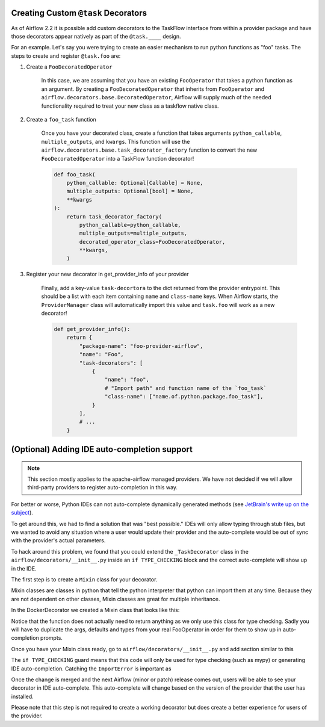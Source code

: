  .. Licensed to the Apache Software Foundation (ASF) under one
    or more contributor license agreements.  See the NOTICE file
    distributed with this work for additional information
    regarding copyright ownership.  The ASF licenses this file
    to you under the Apache License, Version 2.0 (the
    "License"); you may not use this file except in compliance
    with the License.  You may obtain a copy of the License at

 ..   http://www.apache.org/licenses/LICENSE-2.0

 .. Unless required by applicable law or agreed to in writing,
    software distributed under the License is distributed on an
    "AS IS" BASIS, WITHOUT WARRANTIES OR CONDITIONS OF ANY
    KIND, either express or implied.  See the License for the
    specific language governing permissions and limitations
    under the License.

Creating Custom ``@task`` Decorators
====================================

As of Airflow 2.2 it is possible add custom decorators to the TaskFlow interface from within a provider
package and have those decorators appear natively as part of the ``@task.____`` design.

For an example. Let's say you were trying to create an easier mechanism to run python functions as "foo"
tasks. The steps to create and register ``@task.foo`` are:

1. Create a ``FooDecoratedOperator``

    In this case, we are assuming that you have an existing ``FooOperator`` that takes a python function as an
    argument.  By creating a ``FooDecoratedOperator`` that inherits from ``FooOperator`` and
    ``airflow.decorators.base.DecoratedOperator``, Airflow will supply much of the needed functionality required
    to treat your new class as a taskflow native class.

2. Create a ``foo_task`` function

    Once you have your decorated class, create a function that takes arguments ``python_callable``, ``multiple_outputs``,
    and ``kwargs``. This function will use the ``airflow.decorators.base.task_decorator_factory`` function to convert
    the new ``FooDecoratedOperator`` into a TaskFlow function decorator!

    .. code-block:: python

       def foo_task(
           python_callable: Optional[Callable] = None,
           multiple_outputs: Optional[bool] = None,
           **kwargs
       ):
           return task_decorator_factory(
               python_callable=python_callable,
               multiple_outputs=multiple_outputs,
               decorated_operator_class=FooDecoratedOperator,
               **kwargs,
           )

3. Register your new decorator in get_provider_info of your provider

    Finally, add a key-value ``task-decortora`` to the dict returned from the provider entrypoint. This should be
    a list with each item containing ``name`` and ``class-name`` keys. When Airflow starts, the
    ``ProviderManager`` class will automatically import this value and ``task.foo`` will work as a new decorator!

    .. code-block:: python

        def get_provider_info():
            return {
                "package-name": "foo-provider-airflow",
                "name": "Foo",
                "task-decorators": [
                    {
                        "name": "foo",
                        # "Import path" and function name of the `foo_task`
                        "class-name": ["name.of.python.package.foo_task"],
                    }
                ],
                # ...
            }

(Optional) Adding IDE auto-completion support
=============================================

.. note::

    This section mostly applies to the apache-airflow managed providers. We have not decided if we will allow third-party providers to register auto-completion in this way.

For better or worse, Python IDEs can not auto-complete dynamically
generated methods (see `JetBrain's write up on the subject <https://intellij-support.jetbrains.com/hc/en-us/community/posts/115000665110-auto-completion-for-dynamic-module-attributes-in-python>`_).

To get around this, we had to find a solution that was "best possible." IDEs will only allow typing
through stub files, but we wanted to avoid any situation where a user would update their provider and the auto-complete
would be out of sync with the provider's actual parameters.

To hack around this problem, we found that you could extend the ``_TaskDecorator`` class in the ``airflow/decorators/__init__.py`` inside an ``if TYPE_CHECKING`` block
and the correct auto-complete will show up in the IDE.

The first step is to create a ``Mixin`` class for your decorator.

Mixin classes are classes in python that tell the python interpreter that python can import them at any time.
Because they are not dependent on other classes, Mixin classes are great for multiple inheritance.

In the DockerDecorator we created a Mixin class that looks like this:

.. exampleinclude:: ../../../airflow/providers/docker/decorators/docker.py
    :language: python
    :start-after: [START decoratormixin]
    :end-before: [END decoratormixin]

Notice that the function does not actually need to return anything as we only use this class for type checking. Sadly you will have to duplicate the args, defaults and types from your real FooOperator in order for them to show up in auto-completion prompts.

Once you have your Mixin class ready, go to ``airflow/decorators/__init__.py`` and add section similar to this

.. exampleinclude:: ../../../airflow/decorators/__init__.py
    :language: python
    :start-after: [START mixin_for_autocomplete]
    :end-before: [END mixin_for_autocomplete]

The ``if TYPE_CHECKING`` guard means that this code will only be used for type checking (such as mypy) or generating IDE auto-completion. Catching the ``ImportError`` is important as

Once the change is merged and the next Airflow (minor or patch) release comes out, users will be able to see your decorator in IDE auto-complete. This auto-complete will change based on the version of the provider that the user has installed.

Please note that this step is not required to create a working decorator but does create a better experience for users of the provider.
